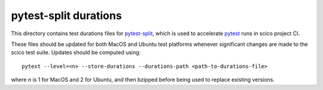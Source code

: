 pytest-split durations
======================

This directory contains test durations files for
`pytest-split <https://github.com/jerry-git/pytest-split>`_, which is used to
accelerate `pytest <https://github.com/pytest-dev/pytest>`_ runs in scico
project CI.

These files should be updated for both MacOS and Ubuntu test platforms whenever
significant changes are made to the scico test suite. Updates should be
computed using::

    pytest --level=<n> --store-durations --durations-path <path-to-durations-file>

where `n` is 1 for MacOS and 2 for Ubuntu, and then bzipped before being used to
replace existing versions.
